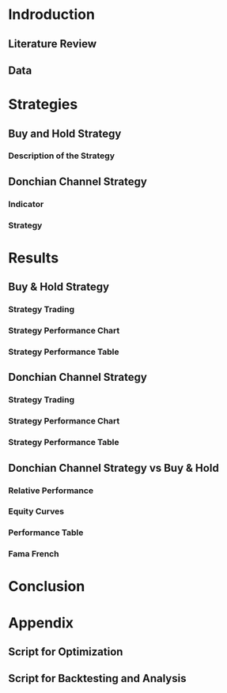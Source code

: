* Indroduction
** Literature Review

** Data
* Strategies
** Buy and Hold Strategy
*** Description of the Strategy
** Donchian Channel Strategy
*** Indicator
*** Strategy

* Results
** Buy & Hold Strategy
*** Strategy Trading
*** Strategy Performance Chart
*** Strategy Performance Table
** Donchian Channel Strategy
*** Strategy Trading
*** Strategy Performance Chart
*** Strategy Performance Table

** Donchian Channel Strategy vs Buy & Hold
*** Relative Performance
*** Equity Curves
*** Performance Table
*** Fama French
* Conclusion
* Appendix
** Script for Optimization
** Script for Backtesting and Analysis
